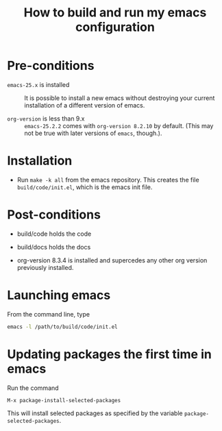#+title:  How to build and run my emacs configuration

* Pre-conditions

 - ~emacs-25.x~ is installed ::  It is possible to install a
      new emacs without destroying your current installation
      of a different version of emacs.

 - ~org-version~ is less than 9.x :: ~emacs-25.2.2~ comes
      with ~org-version 8.2.10~ by default.  (This may not
      be true with later versions of ~emacs~, though.).  

* Installation

 - Run ~make -k all~ from the emacs repository.   This
   creates the file ~build/code/init.el~, which is the emacs
   init file. 
 
* Post-conditions

 - build/code  holds the code

 - build/docs holds the docs

 - org-version 8.3.4 is installed and supercedes any other
   org version previously installed. 

* Launching emacs

From the command line, type
#+BEGIN_SRC bash :eval no
emacs -l /path/to/build/code/init.el
#+END_SRC

* Updating packages the first time in emacs

Run the command 
#+BEGIN_EXAMPLE
M-x package-install-selected-packages
#+END_EXAMPLE

This will install selected packages as specified by the
variable ~package-selected-packages~.







